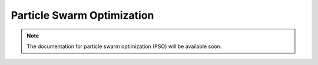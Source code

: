 .. _pso::

Particle Swarm Optimization
===========================

.. note::
   The documentation for particle swarm optimization (PSO) will be available soon.
